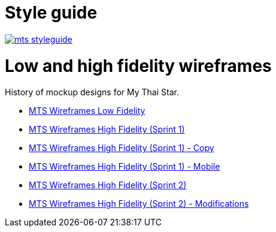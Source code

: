 = Style guide

image::images/mts_styleguide.png[, link="images/mts_styleguide.png"]

= Low and high fidelity wireframes

History of mockup designs for My Thai Star.

* link:resources/MTS_Wireframes_Low_Fidelity.pdf[MTS Wireframes Low Fidelity]
* link:resources/MTS_Wireframes_High_Fidelity_(Sprint_1).pdf[MTS Wireframes High Fidelity (Sprint 1)]
* link:resources/MTS_Wireframes_High_Fidelity_(Sprint_1)-Copy.pdf[MTS Wireframes High Fidelity (Sprint 1) - Copy]
* link:resources/MTS_Wireframes_High_Fidelity_(Sprint_1)-Mobile.pdf[MTS Wireframes High Fidelity (Sprint 1) - Mobile]
* link:resources/MTS_Wireframes_High_Fidelity_(Sprint_2).pdf[MTS Wireframes High Fidelity (Sprint 2)]
* link:resources/MTS_Wireframes_High_Fidelity_(Sprint_2)-Modifications.pdf[MTS Wireframes High Fidelity (Sprint 2) - Modifications]

